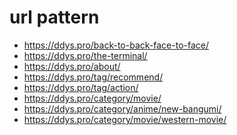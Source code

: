* url pattern

- https://ddys.pro/back-to-back-face-to-face/
- https://ddys.pro/the-terminal/
- https://ddys.pro/about/
- https://ddys.pro/tag/recommend/
- https://ddys.pro/tag/action/
- https://ddys.pro/category/movie/
- https://ddys.pro/category/anime/new-bangumi/
- https://ddys.pro/category/movie/western-movie/
